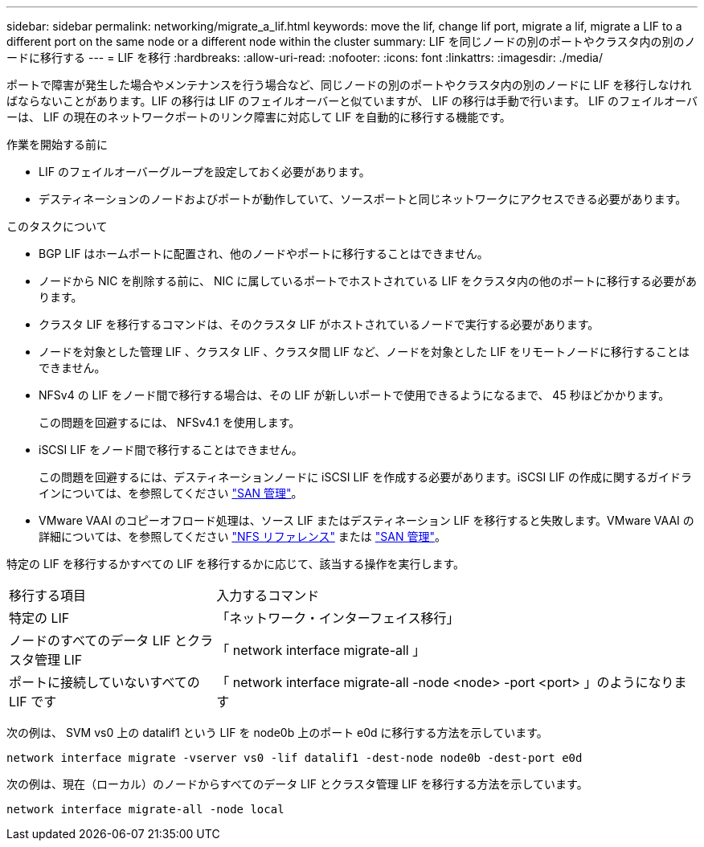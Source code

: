 ---
sidebar: sidebar 
permalink: networking/migrate_a_lif.html 
keywords: move the lif, change lif port, migrate a lif, migrate a LIF to a different port on the same node or a different node within the cluster 
summary: LIF を同じノードの別のポートやクラスタ内の別のノードに移行する 
---
= LIF を移行
:hardbreaks:
:allow-uri-read: 
:nofooter: 
:icons: font
:linkattrs: 
:imagesdir: ./media/


[role="lead"]
ポートで障害が発生した場合やメンテナンスを行う場合など、同じノードの別のポートやクラスタ内の別のノードに LIF を移行しなければならないことがあります。LIF の移行は LIF のフェイルオーバーと似ていますが、 LIF の移行は手動で行います。 LIF のフェイルオーバーは、 LIF の現在のネットワークポートのリンク障害に対応して LIF を自動的に移行する機能です。

.作業を開始する前に
* LIF のフェイルオーバーグループを設定しておく必要があります。
* デスティネーションのノードおよびポートが動作していて、ソースポートと同じネットワークにアクセスできる必要があります。


.このタスクについて
* BGP LIF はホームポートに配置され、他のノードやポートに移行することはできません。
* ノードから NIC を削除する前に、 NIC に属しているポートでホストされている LIF をクラスタ内の他のポートに移行する必要があります。
* クラスタ LIF を移行するコマンドは、そのクラスタ LIF がホストされているノードで実行する必要があります。
* ノードを対象とした管理 LIF 、クラスタ LIF 、クラスタ間 LIF など、ノードを対象とした LIF をリモートノードに移行することはできません。
* NFSv4 の LIF をノード間で移行する場合は、その LIF が新しいポートで使用できるようになるまで、 45 秒ほどかかります。
+
この問題を回避するには、 NFSv4.1 を使用します。

* iSCSI LIF をノード間で移行することはできません。
+
この問題を回避するには、デスティネーションノードに iSCSI LIF を作成する必要があります。iSCSI LIF の作成に関するガイドラインについては、を参照してください link:../san-admin/index.html["SAN 管理"^]。

* VMware VAAI のコピーオフロード処理は、ソース LIF またはデスティネーション LIF を移行すると失敗します。VMware VAAI の詳細については、を参照してください http://docs.netapp.com/ontap-9/topic/com.netapp.doc.cdot-famg-nfs/GUID-39C8E616-EAE8-46A4-881A-87C4B8421281.html["NFS リファレンス"^] または http://docs.netapp.com/ontap-9/topic/com.netapp.doc.dot-cm-sanag/GUID-D97EE182-9068-4BD8-A3BF-F5C458303740.html["SAN 管理"^]。


特定の LIF を移行するかすべての LIF を移行するかに応じて、該当する操作を実行します。

[cols="30,70"]
|===


| 移行する項目 | 入力するコマンド 


 a| 
特定の LIF
 a| 
「ネットワーク・インターフェイス移行」



 a| 
ノードのすべてのデータ LIF とクラスタ管理 LIF
 a| 
「 network interface migrate-all 」



 a| 
ポートに接続していないすべての LIF です
 a| 
「 network interface migrate-all -node <node> -port <port> 」のようになります

|===
次の例は、 SVM vs0 上の datalif1 という LIF を node0b 上のポート e0d に移行する方法を示しています。

....
network interface migrate -vserver vs0 -lif datalif1 -dest-node node0b -dest-port e0d
....
次の例は、現在（ローカル）のノードからすべてのデータ LIF とクラスタ管理 LIF を移行する方法を示しています。

....
network interface migrate-all -node local
....